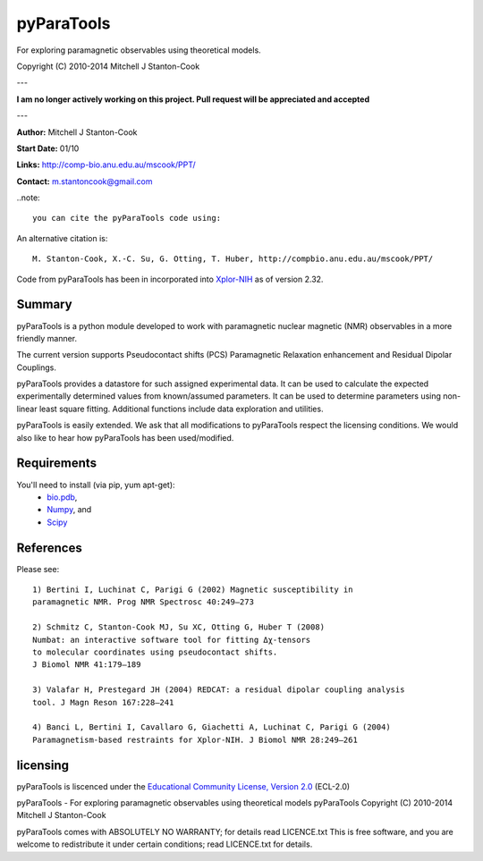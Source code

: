 pyParaTools
===========

For exploring paramagnetic observables using theoretical models.

Copyright (C) 2010-2014 Mitchell J Stanton-Cook

---

**I am no longer actively working on this project. Pull request will be
appreciated and accepted**

---

**Author:** Mitchell J Stanton-Cook

**Start Date:** 01/10

**Links:** http://comp-bio.anu.edu.au/mscook/PPT/

**Contact:** m.stantoncook@gmail.com

..note:: 

    you can cite the pyParaTools code using:

.. image:: https://zenodo.org/badge/doi/10.5281/zenodo.10313.png
   :target: http://dx.doi.org/10.5281/zenodo.10313
   :alt: DOI

An alternative citation is::

    M. Stanton-Cook, X.-C. Su, G. Otting, T. Huber, http://compbio.anu.edu.au/mscook/PPT/


Code from pyParaTools has been in incorporated into Xplor-NIH_ as of
version 2.32.


Summary
-------

pyParaTools is a python module developed to work with paramagnetic nuclear
magnetic (NMR) observables in a more friendly manner.

The current version supports Pseudocontact shifts (PCS) Paramagnetic
Relaxation enhancement and Residual Dipolar Couplings.

pyParaTools provides a datastore for such assigned experimental data. It
can be used to calculate the expected experimentally determined values
from known/assumed parameters. It can be used to determine parameters
using non-linear least square fitting. Additional functions include
data exploration and utilities.

pyParaTools is easily extended. We ask that all modifications to pyParaTools
respect the licensing conditions. We would also like to hear how pyParaTools
has been used/modified.


Requirements
------------

You'll need to install (via pip, yum apt-get):
    * bio.pdb_,
    * Numpy_, and
    * Scipy_


References
----------

Please see::

    1) Bertini I, Luchinat C, Parigi G (2002) Magnetic susceptibility in
    paramagnetic NMR. Prog NMR Spectrosc 40:249–273

    2) Schmitz C, Stanton-Cook MJ, Su XC, Otting G, Huber T (2008)
    Numbat: an interactive software tool for fitting Δχ-tensors
    to molecular coordinates using pseudocontact shifts.
    J Biomol NMR 41:179–189

    3) Valafar H, Prestegard JH (2004) REDCAT: a residual dipolar coupling analysis
    tool. J Magn Reson 167:228–241

    4) Banci L, Bertini I, Cavallaro G, Giachetti A, Luchinat C, Parigi G (2004)
    Paramagnetism-based restraints for Xplor-NIH. J Biomol NMR 28:249–261


licensing
---------

pyParaTools is liscenced under the `Educational Community License, Version 2.0`_
(ECL-2.0)

pyParaTools - For exploring paramagnetic observables using theoretical models 
pyParaTools  Copyright (C) 2010-2014  Mitchell J Stanton-Cook

pyParaTools comes with ABSOLUTELY NO WARRANTY; for details read LICENCE.txt
This is free software, and you are welcome to redistribute it
under certain conditions; read LICENCE.txt for details.


.. _Educational Community License, Version 2.0: http://opensource.org/licenses/ECL-2.0
.. _bio.pdb: http://www.biopython.org
.. _Numpy: http://numpy.scipy.org
.. _Scipy: http://www.scipy.org
.. _Xplor-NIH: http://nmr.cit.nih.gov/xplor-nih/doc/current/python/ref/pcsTools.html
